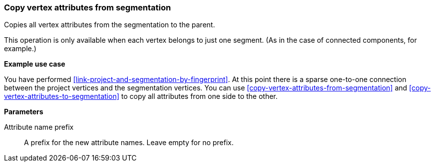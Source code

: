 ### Copy vertex attributes from segmentation

Copies all vertex attributes from the segmentation to the parent.

This operation is only available when each vertex belongs to just one segment.
(As in the case of connected components, for example.)

====
*Example use case*

You have performed <<link-project-and-segmentation-by-fingerprint>>. At this point there is
a sparse one-to-one connection between the project vertices and the segmentation vertices.
You can use <<copy-vertex-attributes-from-segmentation>> and
<<copy-vertex-attributes-to-segmentation>> to copy all attributes from one side to the other.

*Parameters*

[[prefix]] Attribute name prefix::
A prefix for the new attribute names. Leave empty for no prefix.
====

